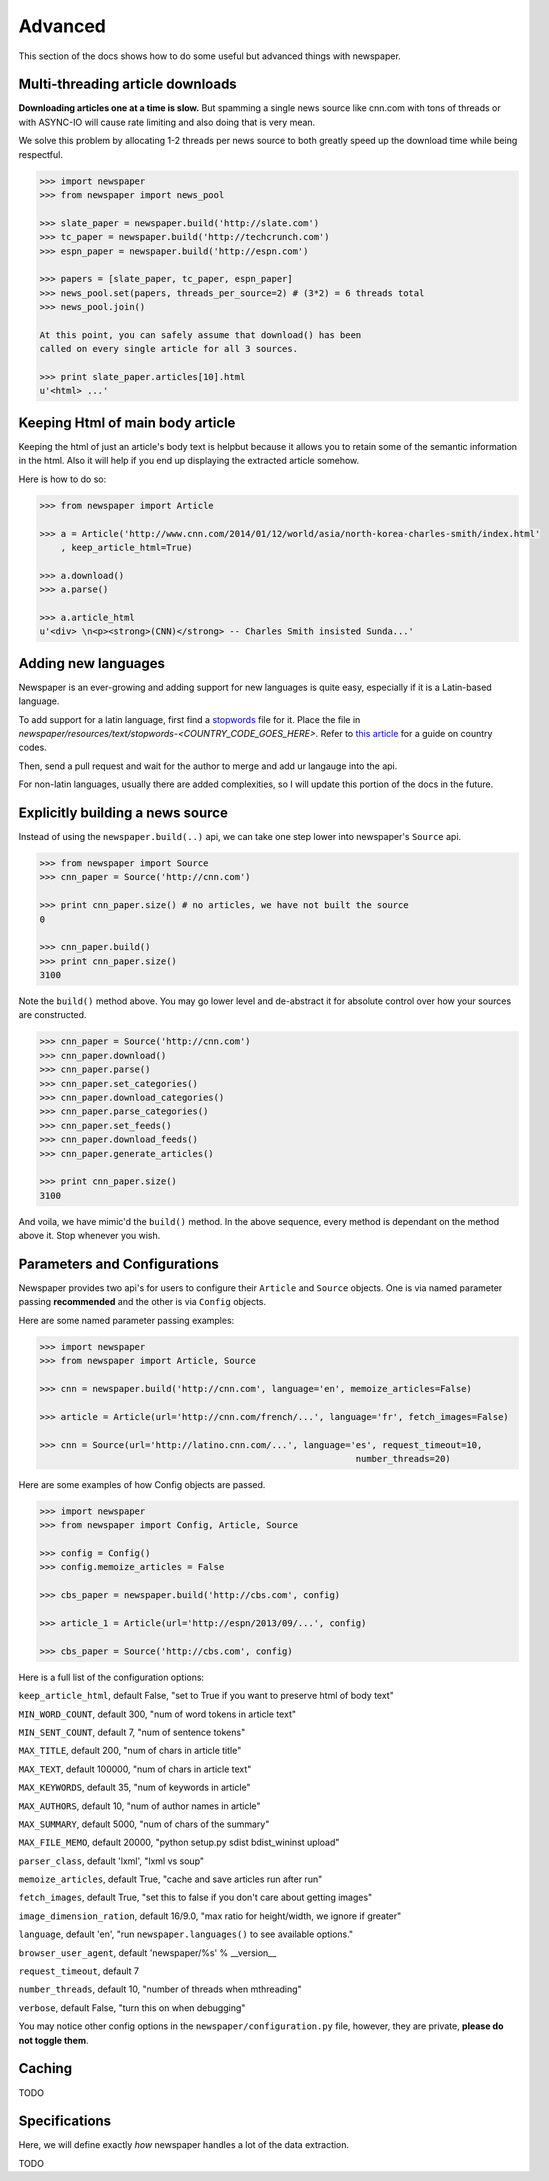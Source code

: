 .. _advanced:

Advanced
========

This section of the docs shows how to do some useful but advanced things
with newspaper.

Multi-threading article downloads
---------------------------------

**Downloading articles one at a time is slow.** But spamming a single news source
like cnn.com with tons of threads or with ASYNC-IO will cause rate limiting
and also doing that is very mean.

We solve this problem by allocating 1-2 threads per news source to both greatly
speed up the download time while being respectful.

.. code-block:: pycon

    >>> import newspaper
    >>> from newspaper import news_pool

    >>> slate_paper = newspaper.build('http://slate.com')
    >>> tc_paper = newspaper.build('http://techcrunch.com')
    >>> espn_paper = newspaper.build('http://espn.com')

    >>> papers = [slate_paper, tc_paper, espn_paper]
    >>> news_pool.set(papers, threads_per_source=2) # (3*2) = 6 threads total
    >>> news_pool.join()

    At this point, you can safely assume that download() has been
    called on every single article for all 3 sources.

    >>> print slate_paper.articles[10].html
    u'<html> ...'

Keeping Html of main body article
---------------------------------

Keeping the html of just an article's body text is helpbut because it allows you 
to retain some of the semantic information in the html. Also it will help if you 
end up displaying the extracted article somehow.

Here is how to do so:

.. code-block:: pycon

    >>> from newspaper import Article

    >>> a = Article('http://www.cnn.com/2014/01/12/world/asia/north-korea-charles-smith/index.html'
        , keep_article_html=True)

    >>> a.download()
    >>> a.parse()

    >>> a.article_html
    u'<div> \n<p><strong>(CNN)</strong> -- Charles Smith insisted Sunda...'

Adding new languages
--------------------

Newspaper is an ever-growing and adding support for new languages is quite easy, 
especially if it is a Latin-based language.

To add support for a latin language, first find a `stopwords`_ file for it. Place the
file in `newspaper/resources/text/stopwords-<COUNTRY_CODE_GOES_HERE>`. Refer to 
`this article`_ for a guide on country codes.

Then, send a pull request and wait for the author to merge and add ur langauge 
into the api.

For non-latin languages, usually there are added complexities, so I will update
this portion of the docs in the future.

.. _`this article`: http://www.iso.org/iso/country_names_and_code_elements
.. _`stopwords`: http://en.wikipedia.org/wiki/Stop_words

Explicitly building a news source
---------------------------------

Instead of using the ``newspaper.build(..)`` api, we can take one step lower
into newspaper's ``Source`` api.

.. code-block:: pycon

    >>> from newspaper import Source
    >>> cnn_paper = Source('http://cnn.com')

    >>> print cnn_paper.size() # no articles, we have not built the source
    0

    >>> cnn_paper.build()
    >>> print cnn_paper.size()
    3100

Note the ``build()`` method above. You may go lower level and de-abstract it
for absolute control over how your sources are constructed.

.. code-block:: pycon

    >>> cnn_paper = Source('http://cnn.com')
    >>> cnn_paper.download()
    >>> cnn_paper.parse()
    >>> cnn_paper.set_categories()
    >>> cnn_paper.download_categories()
    >>> cnn_paper.parse_categories()
    >>> cnn_paper.set_feeds()
    >>> cnn_paper.download_feeds()
    >>> cnn_paper.generate_articles()

    >>> print cnn_paper.size()
    3100

And voila, we have mimic'd the ``build()`` method. In the above sequence,
every method is dependant on the method above it. Stop whenever you wish.

Parameters and Configurations
-----------------------------

Newspaper provides two api's for users to configure their ``Article`` and 
``Source`` objects. One is via named parameter passing **recommended** and
the other is via ``Config`` objects. 

Here are some named parameter passing examples:

.. code-block:: pycon

    >>> import newspaper
    >>> from newspaper import Article, Source

    >>> cnn = newspaper.build('http://cnn.com', language='en', memoize_articles=False)

    >>> article = Article(url='http://cnn.com/french/...', language='fr', fetch_images=False)
    
    >>> cnn = Source(url='http://latino.cnn.com/...', language='es', request_timeout=10, 
                                                                number_threads=20)


Here are some examples of how Config objects are passed.

.. code-block:: pycon

    >>> import newspaper
    >>> from newspaper import Config, Article, Source

    >>> config = Config()
    >>> config.memoize_articles = False

    >>> cbs_paper = newspaper.build('http://cbs.com', config)

    >>> article_1 = Article(url='http://espn/2013/09/...', config)

    >>> cbs_paper = Source('http://cbs.com', config)


Here is a full list of the configuration options:

``keep_article_html``, default False, "set to True if you want to preserve html of body text"

``MIN_WORD_COUNT``, default 300, "num of word tokens in article text"

``MIN_SENT_COUNT``, default 7, "num of sentence tokens"

``MAX_TITLE``, default 200, "num of chars in article title"

``MAX_TEXT``, default 100000, "num of chars in article text"

``MAX_KEYWORDS``, default 35, "num of keywords in article"

``MAX_AUTHORS``, default 10, "num of author names in article"

``MAX_SUMMARY``, default 5000, "num of chars of the summary"

``MAX_FILE_MEMO``, default 20000, "python setup.py sdist bdist_wininst upload"

``parser_class``, default 'lxml', "lxml vs soup"

``memoize_articles``, default True, "cache and save articles run after run"

``fetch_images``, default True, "set this to false if you don't care about getting images"

``image_dimension_ration``, default 16/9.0, "max ratio for height/width, we ignore if greater"

``language``, default 'en', "run ``newspaper.languages()`` to see available options."

``browser_user_agent``, default 'newspaper/%s' % __version__

``request_timeout``, default 7

``number_threads``, default 10, "number of threads when mthreading"

``verbose``, default False, "turn this on when debugging"

You may notice other config options in the ``newspaper/configuration.py`` file,
however, they are private, **please do not toggle them**.

Caching
-------

TODO

Specifications
--------------

Here, we will define exactly *how* newspaper handles a lot of the data extraction.

TODO
